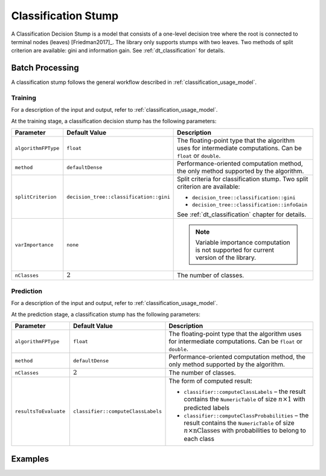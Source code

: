 .. ******************************************************************************
.. * Copyright 2020-2021 Intel Corporation
.. *
.. * Licensed under the Apache License, Version 2.0 (the "License");
.. * you may not use this file except in compliance with the License.
.. * You may obtain a copy of the License at
.. *
.. *     http://www.apache.org/licenses/LICENSE-2.0
.. *
.. * Unless required by applicable law or agreed to in writing, software
.. * distributed under the License is distributed on an "AS IS" BASIS,
.. * WITHOUT WARRANTIES OR CONDITIONS OF ANY KIND, either express or implied.
.. * See the License for the specific language governing permissions and
.. * limitations under the License.
.. *******************************************************************************/

Classification Stump
====================

A Classification Decision Stump is a model that consists of a one-level decision tree
where the root is connected to terminal nodes (leaves) [Friedman2017]_.
The library only supports stumps with two leaves. 
Two methods of split criterion are available: gini and information gain. 
See :ref:`dt_classification` for details.

Batch Processing
****************

A classification stump follows the general workflow described in :ref:`classification_usage_model`.

Training
--------

For a description of the input and output, refer to :ref:`classification_usage_model`.

At the training stage, a classification decision stump has the following parameters:

.. list-table::
   :widths: 20 20 60
   :header-rows: 1

   * - Parameter
     - Default Value
     - Description
   * - ``algorithmFPType``
     - ``float``
     - The floating-point type that the algorithm uses for intermediate computations. Can be ``float`` or ``double``.
   * - ``method``
     - ``defaultDense``
     - Performance-oriented computation method, the only method supported by the algorithm.
   * - ``splitCriterion``
     - ``decision_tree::classification::gini``
     - Split criteria for classification stump. Two split criterion are available:

       - ``decision_tree::classification::gini``
       - ``decision_tree::classification::infoGain``

       See :ref:`dt_classification` chapter for details.

   * - ``varImportance``
     - ``none``
     - .. note:: Variable importance computation is not supported for current version of the library.
   * - ``nClasses``
     - :math:`2`
     - The number of classes.


Prediction
----------

For a description of the input and output, refer to :ref:`classification_usage_model`.

At the prediction stage, a classification stump has the following parameters:

.. list-table::
   :widths: 20 20 60
   :header-rows: 1

   * - Parameter
     - Default Value
     - Description
   * - ``algorithmFPType``
     - ``float``
     - The floating-point type that the algorithm uses for intermediate computations. Can be ``float`` or ``double``.
   * - ``method``
     - ``defaultDense``
     - Performance-oriented computation method, the only method supported by the algorithm.
   * - ``nClasses``
     - :math:`2`
     - The number of classes.
   * - ``resultsToEvaluate``
     - ``classifier::computeClassLabels``
     - The form of computed result:
     
       - ``classifier::computeClassLabels`` – the result contains the ``NumericTable`` 
         of size :math:`n \times 1` with predicted labels

       - ``classifier::computeClassProbabilities`` – the result contains the ``NumericTable``
         of size :math:`n \times \text{nClasses}` with probabilities to belong to each class

Examples
********

.. tabs::

  .. tab:: C++ (CPU)

    Batch Processing:

    - :cpp_example:`stump_cls_gini_dense_batch.cpp <stump/stump_cls_gini_dense_batch.cpp>`
    - :cpp_example:`stump_cls_infogain_dense_batch.cpp <stump/stump_cls_infogain_dense_batch.cpp>`

  .. tab:: Java*
  
    .. note:: There is no support for Java on GPU.

    Batch Processing:
    
    - :java_example:`StumpClsGiniDenseBatch.java <stump/StumpClsGiniDenseBatch.java>`
    - :java_example:`StumpClsInfogainDenseBatch.java <stump/StumpClsInfogainDenseBatch.java>`

  .. tab:: Python*

    Batch Processing:

    - :daal4py_example:`stump_classification_batch.py`
